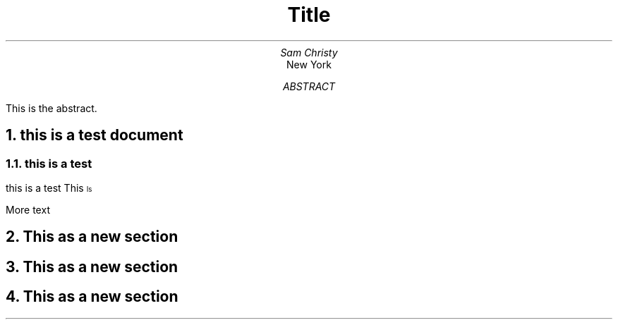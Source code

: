 \"cat base.ms | groff -ms -T pdf > base.pdf #use zathura to open the pdf
.TL
Title
.AU
Sam Christy
.AI
New York
.AB
This is the abstract.
.AE
.DA
.NH 1
this is a test document
.NH 2
this is a test
.PP
this is a test
.BX This
\*{Is\*}
.PP
More text
.NH
This as a new section
.NH
This as a new section
.NH
This as a new section
